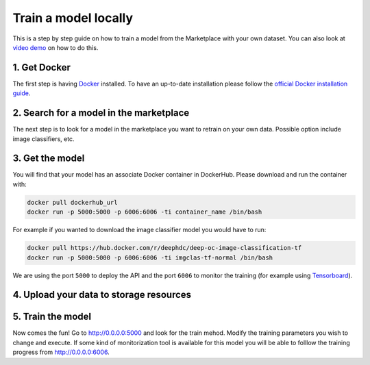 Train a model locally
=====================

This is a step by step guide on how to train a model from the Marketplace with your own dataset.
You can also look at `video demo <https://www.youtube.com/watch?v=Mh6rdlqX-7I&feature=youtu.be>`_ on how to do this.

1. Get Docker
-------------

The first step is having `Docker <https://www.docker.com>`_ installed. To have an up-to-date installation please follow
the `official Docker installation guide <https://docs.docker.com/install>`_.

2. Search for a model in the marketplace
----------------------------------------

.. todo:: Add link to 'model' tag in the marketplace, add link to image classifier

The next step is to look for a model in the marketplace you want to retrain on your own data.
Possible option include image classifiers, etc.

3. Get the model
----------------

.. todo:: Check that names of the docker containers are correct for the image classifier example.

You will find that your model has an associate Docker container in DockerHub. Please download and run the container with:

.. code-block:: bash

    docker pull dockerhub_url
    docker run -p 5000:5000 -p 6006:6006 -ti container_name /bin/bash

For example if you wanted to download the image classifier model you would have to run:

.. code-block:: bash

    docker pull https://hub.docker.com/r/deephdc/deep-oc-image-classification-tf
    docker run -p 5000:5000 -p 6006:6006 -ti imgclas-tf-normal /bin/bash

We are using the port ``5000`` to deploy the API and the port ``6006`` to monitor the training (for example using
`Tensorboard <https://www.tensorflow.org/guide/summaries_and_tensorboard>`_).

4. Upload your data to storage resources
----------------------------------------

.. todo:: Lara and Valentin: Fill this section. Look at the possibility of using rclone with Google Drive, Dropbox, etc.

5. Train the model
------------------

Now comes the fun! Go to `<http://0.0.0.0:5000>`_ and look for the train mehod. Modify the training parameters you wish to
change and execute. If some kind of monitorization tool is available for this model you will be able to folllow the training
progress from `<http://0.0.0.0:6006>`_.

